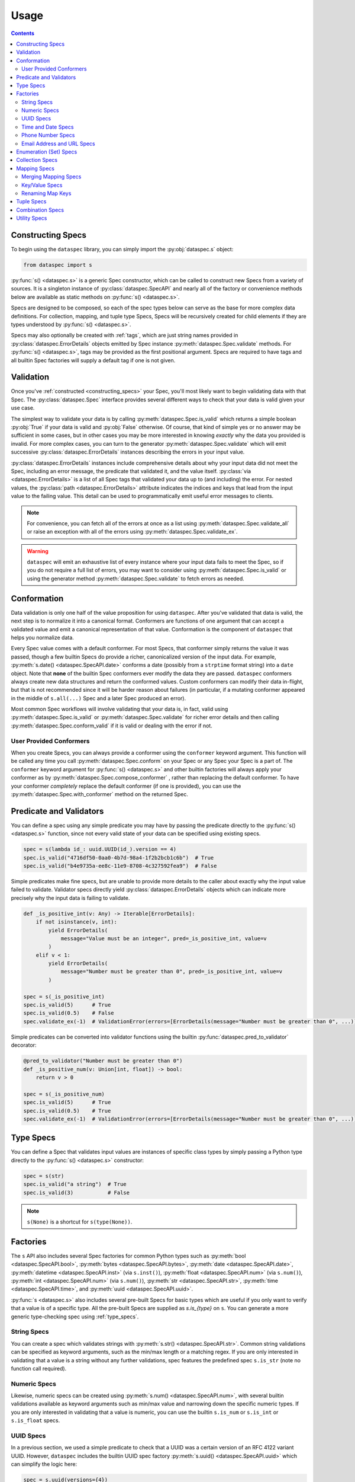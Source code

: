 .. _usage:

Usage
=====

.. contents::
   :depth: 4

.. _constructing_specs:

Constructing Specs
------------------

To begin using the ``dataspec`` library, you can simply import the :py:obj:`dataspec.s`
object:

.. code-block:: python

   from dataspec import s

:py:func:`s() <dataspec.s>` is a generic Spec constructor, which can be called to
construct new Specs from a variety of sources. It is a singleton instance of
:py:class:`dataspec.SpecAPI` and nearly all of the factory or convenience methods
below are available as static methods on :py:func:`s() <dataspec.s>`.

Specs are designed to be composed, so each of the spec types below can serve as the
base for more complex data definitions. For collection, mapping, and tuple type Specs,
Specs will be recursively created for child elements if they are types understood
by :py:func:`s() <dataspec.s>`.

Specs may also optionally be created with :ref:`tags`, which are just string names
provided in :py:class:`dataspec.ErrorDetails` objects emitted by Spec instance
:py:meth:`dataspec.Spec.validate` methods. For :py:func:`s() <dataspec.s>`, tags may be
provided as the first positional argument. Specs are required to have tags and all
builtin Spec factories will supply a default tag if one is not given.

.. _validation:

Validation
----------

Once you've :ref:`constructed <constructing_specs>` your Spec, you'll most likely want
to begin validating data with that Spec. The :py:class:`dataspec.Spec` interface
provides several different ways to check that your data is valid given your use case.

The simplest way to validate your data is by calling :py:meth:`dataspec.Spec.is_valid`
which returns a simple boolean :py:obj:`True` if your data is valid and :py:obj:`False`
otherwise. Of course, that kind of simple yes or no answer may be sufficient in some
cases, but in other cases you may be more interested in knowing *exactly* why the data
you provided is invalid. For more complex cases, you can turn to the generator
:py:meth:`dataspec.Spec.validate` which will emit successive
:py:class:`dataspec.ErrorDetails` instances describing the errors in your input value.

:py:class:`dataspec.ErrorDetails` instances include comprehensive details about why
your input data did not meet the Spec, including an error message, the predicate that
validated it, and the value itself. :py:class:`via <dataspec.ErrorDetails>` is a list
of all Spec tags that validated your data up to (and including) the error. For nested
values, the :py:class:`path <dataspec.ErrorDetails>` attribute indicates the indices
and keys that lead from the input value to the failing value. This detail can be used
to programmatically emit useful error messages to clients.

.. note::

   For convenience, you can fetch all of the errors at once as a list using
   :py:meth:`dataspec.Spec.validate_all` or raise an exception with all of the errors
   using :py:meth:`dataspec.Spec.validate_ex`.

.. warning::

   ``dataspec`` will emit an exhaustive list of every instance where your input data
   fails to meet the Spec, so if you do not require a full list of errors, you may
   want to consider using :py:meth:`dataspec.Spec.is_valid` or using the generator
   method :py:meth:`dataspec.Spec.validate` to fetch errors as needed.

.. _conformation:

Conformation
------------

Data validation is only one half of the value proposition for using ``dataspec``. After
you've validated that data is valid, the next step is to normalize it into a canonical
format. Conformers are functions of one argument that can accept a validated value and
emit a canonical representation of that value. Conformation is the component of
``dataspec`` that helps you normalize data.

Every Spec value comes with a default conformer. For most Specs, that conformer simply
returns the value it was passed, though a few builtin Specs do provide a richer,
canonicalized version of the input data. For example,
:py:meth:`s.date() <dataspec.SpecAPI.date>` conforms a date (possibly from a
``strptime`` format string) into a ``date`` object. Note that **none** of the builtin
Spec conformers ever modify the data they are passed. ``dataspec`` conformers always
create new data structures and return the conformed values. Custom conformers can
modify their data in-flight, but that is not recommended since it will be harder reason
about failures (in particular, if a mutating conformer appeared in the middle of
``s.all(...)`` Spec and a later Spec produced an error).

Most common Spec workflows will involve validating that your data is, in fact, valid
using :py:meth:`dataspec.Spec.is_valid` or :py:meth:`dataspec.Spec.validate` for richer
error details and then calling :py:meth:`dataspec.Spec.conform_valid` if it is valid
or dealing with the error if not.

.. _user_provided_conformers:

User Provided Conformers
^^^^^^^^^^^^^^^^^^^^^^^^

When you create Specs, you can always provide a conformer using the ``conformer``
keyword argument. This function will be called any time you call
:py:meth:`dataspec.Spec.conform` on your Spec or any Spec your Spec is a part of. The
``conformer`` keyword argument for :py:func:`s() <dataspec.s>` and other builtin factories
will always apply your conformer as by :py:meth:`dataspec.Spec.compose_conformer` ,
rather than replacing the default conformer. To have your conformer *completely*
replace the default conformer (if one is provided), you can use the
:py:meth:`dataspec.Spec.with_conformer` method on the returned Spec.

.. _predicates_and_validators:

Predicate and Validators
------------------------

You can define a spec using any simple predicate you may have by passing the predicate
directly to the :py:func:`s() <dataspec.s>` function, since not every valid state of
your data can be specified using existing specs.

.. code-block:: python

   spec = s(lambda id_: uuid.UUID(id_).version == 4)
   spec.is_valid("4716df50-0aa0-4b7d-98a4-1f2b2bcb1c6b")  # True
   spec.is_valid("b4e9735a-ee8c-11e9-8708-4c327592fea9")  # False

Simple predicates make fine specs, but are unable to provide more details to the caller
about exactly why the input value failed to validate. Validator specs directly yield
:py:class:`dataspec.ErrorDetails` objects which can indicate more precisely why the
input data is failing to validate.

.. code-block:: python

   def _is_positive_int(v: Any) -> Iterable[ErrorDetails]:
       if not isinstance(v, int):
           yield ErrorDetails(
               message="Value must be an integer", pred=_is_positive_int, value=v
           )
       elif v < 1:
           yield ErrorDetails(
               message="Number must be greater than 0", pred=_is_positive_int, value=v
           )

   spec = s(_is_positive_int)
   spec.is_valid(5)      # True
   spec.is_valid(0.5)    # False
   spec.validate_ex(-1)  # ValidationError(errors=[ErrorDetails(message="Number must be greater than 0", ...)])

Simple predicates can be converted into validator functions using the builtin
:py:func:`dataspec.pred_to_validator` decorator:

.. code-block:: python

   @pred_to_validator("Number must be greater than 0")
   def _is_positive_num(v: Union[int, float]) -> bool:
       return v > 0

   spec = s(_is_positive_num)
   spec.is_valid(5)      # True
   spec.is_valid(0.5)    # True
   spec.validate_ex(-1)  # ValidationError(errors=[ErrorDetails(message="Number must be greater than 0", ...)])

.. _type_specs:

Type Specs
----------

You can define a Spec that validates input values are instances of specific class types
by simply passing a Python type directly to the :py:func:`s() <dataspec.s>` constructor:

.. code-block:: python

   spec = s(str)
   spec.is_valid("a string")  # True
   spec.is_valid(3)           # False

.. note::

   ``s(None)`` is a shortcut for ``s(type(None))``.

.. _factories_usage:

Factories
---------

The ``s`` API also includes several Spec factories for common Python types such as
:py:meth:`bool <dataspec.SpecAPI.bool>`, :py:meth:`bytes <dataspec.SpecAPI.bytes>`,
:py:meth:`date <dataspec.SpecAPI.date>`, :py:meth:`datetime <dataspec.SpecAPI.inst>`
(via ``s.inst()``), :py:meth:`float <dataspec.SpecAPI.num>` (via ``s.num()``),
:py:meth:`int <dataspec.SpecAPI.num>` (via ``s.num()``),
:py:meth:`str <dataspec.SpecAPI.str>`, :py:meth:`time <dataspec.SpecAPI.time>`, and
:py:meth:`uuid <dataspec.SpecAPI.uuid>`.

:py:func:`s <dataspec.s>` also includes several pre-built Specs for basic types which
are useful if you only want to verify that a value is of a specific type. All the
pre-built Specs are supplied as `s.is_{type}` on ``s``. You can generate a more generic
type-checking spec using :ref:`type_specs`.

.. _string_specs:

String Specs
^^^^^^^^^^^^

You can create a spec which validates strings with
:py:meth:`s.str() <dataspec.SpecAPI.str>`. Common string validations can be specified
as keyword arguments, such as the min/max length or a matching regex. If you are only
interested in validating that a value is a string without any further validations, spec
features the predefined spec ``s.is_str`` (note no function call required).

.. _numeric_specs:

Numeric Specs
^^^^^^^^^^^^^

Likewise, numeric specs can be created using :py:meth:`s.num() <dataspec.SpecAPI.num>`,
with several builtin validations available as keyword arguments such as min/max value
and narrowing down the specific numeric types. If you are only interested in validating
that a value is numeric, you can use the builtin ``s.is_num`` or ``s.is_int`` or
``s.is_float`` specs.

.. _uuid_specs:

UUID Specs
^^^^^^^^^^

In a previous section, we used a simple predicate to check that a UUID was a certain
version of an RFC 4122 variant UUID. However, ``dataspec`` includes the builtin UUID
spec factory :py:meth:`s.uuid() <dataspec.SpecAPI.uuid>` which can simplify the logic
here:

.. code-block:: python

   spec = s.uuid(versions={4})
   spec.is_valid("4716df50-0aa0-4b7d-98a4-1f2b2bcb1c6b")  # True
   spec.is_valid("b4e9735a-ee8c-11e9-8708-4c327592fea9")  # False

Additionally, if you are only interested in validating that a value is a UUID, the
builting spec ``s.is_uuid`` is available.

.. _time_and_date_specs:

Time and Date Specs
^^^^^^^^^^^^^^^^^^^

``dataspec`` includes some builtin Specs for Python's ``datetime``, ``date``, and
``time`` classes. With the builtin specs, you can validate that any of these three
class types are before or after a given. Suppose you want to verify that someone is 18
by checking their date of birth:

.. code-block:: python

   spec = s.date(after=date.today() - timedelta(years=18))
   spec.is_valid(date.today() - timedelta(years=21))  # True
   spec.is_valid(date.today() - timedelta(years=12))  # False

For datetimes (instants) and times, you can also use ``is_aware=True`` to specify that
the instance be timezone-aware (e.g. not naive).

You can use the builtins ``s.is_date``, ``s.is_inst``, and ``s.is_time`` if you only
want to validate that a value is an instance of any of those classes.

.. note::

   ``dataspec`` supports specs for arbitrary date strings if you have
   ``python-dateutil`` installed. See
   :py:meth:`s.inst_str() <dataspec.SpecAPI.inst_str>` for info.

.. _phone_number_specs:

Phone Number Specs
^^^^^^^^^^^^^^^^^^

``dataspec`` supports creating Specs for validating telephone numbers from strings
using :py:meth:`s.phone() <dataspec.SpecAPI.phone>` *if you have the*
`phonenumbers <https://github.com/daviddrysdale/python-phonenumbers>`_ *library
installed*. Telephone number Specs can validate that a telephone number is merely
formatted correctly or they can validate that a telephone number is both possible
and valid (via ``phonenumbers`` ).

.. code-block:: python

   spec = s.phone(region="US")
   spec.is_valid("(212) 867-5309")  # True
   spec.conform("(212) 867-5309")   # "+12128675309"
   spec.is_valid("(22) 867-5309")   # False

.. _email_address_and_url_specs:

Email Address and URL Specs
^^^^^^^^^^^^^^^^^^^^^^^^^^^

``dataspec`` features Spec factories for validating email addresses using
:py:meth:`s.email() <dataspec.SpecAPI.email>` and URLs using
:py:meth:`s.url() <dataspec.SpecAPI.url>`.

Email addresses are validated using Python's builtin ``email.headerregistry.Address``
class to parse email addresses into username and domain. For each of ``username`` and
``domain`` , you may validate that the value is an exact match, is one of a set of
possible matches, or that it matches a regex pattern. To produce a Spec which only
validates email addresses from ``gmail.com`` or ``googlemail.com``:

.. code-block:: python

   spec = s.email(domain_in={"gmail.com", "googlemail.com"})
   spec = s.email(domain_regex=r"(gmail|googlemail)\.com")
   spec = s.email(domain="gmail.com")  # Don't allow "googlemail.com" email addresses

No more than one keyword filter may be supplied for either of ``username`` or
``domain``.

URLs are validated using Python's builtin ``urllib`` module to parse URLs into their
constituent components: ``scheme`` , ``netloc`` , ``path`` , ``params`` , ``fragment`` ,
``username`` , ``password`` , ``hostname``, and ``port``. URL Specs may optionally
provide a Spec for the ``dict`` created by parsing the query-string (if present) for
the URL. Specs for each of the components of a URL allow the same filters as described
above for email addresses. For more information, see
:py:meth:`s.url() <dataspec.SpecAPI.url>`.

.. _enumeration_specs:

Enumeration (Set) Specs
-----------------------

Commonly, you may be interested in validating that a value is one of a constrained set
of known values. In Python code, you would use an ``Enum`` type to model these values.
To define an enumermation spec, you can pass an existing ``Enum`` value into
:py:func:`dataspec.s` :

.. code-block:: python

   class YesNo(Enum):
       YES = "Yes"
       NO = "No"

   s(YesNo).is_valid("Yes")    # True
   s(YesNo).is_valid("Maybe")  # False

Any valid representation of the ``Enum`` value would satisfy the spec, including the
value, alias, and actual ``Enum`` value (like ``YesNo.NO``).

Additionally, for simpler cases you can specify an enum using Python ``set`` s (or
``frozenset`` s):

.. code-block:: python

   s({"Yes", "No"}).is_valid("Yes")    # True
   s({"Yes", "No"}).is_valid("Maybe")  # False

.. _collection_specs:

Collection Specs
----------------

Specs can be defined for values in homogeneous collections as well. Define a spec for a
homogeneous collection as a list passed to :py:func:`dataspec.s` with the first element
as the Spec for collection elements:

.. code-block:: python

   s([s.num(min_=0)]).is_valid([1, 2, 3, 4])  # True
   s([s.num(min_=0)]).is_valid([-11, 2, 3])   # False

You may also want to assert certain conditions that apply to the collection as a whole.
``dataspec`` allows you to specify an *optional* dictionary as the second element of
the list with a few possible rules applying to the collection as a whole, such as
length and collection type.

.. code-block:: python

   s([s.num(min_=0), {"kind": list}]).is_valid([1, 2, 3, 4])  # True
   s([s.num(min_=0), {"kind": list}]).is_valid({1, 2, 3, 4})  # False

Collection specs conform input collections by applying the element conformer(s) to each
element of the input collection. Callers can specify an ``"into"`` key in the collection
options dictionary as part of the spec to specify which type of collection is emitted
by the collection spec default conformer. Collection specs which do not specify the
``"into"`` collection type will conform collections into the same type as the input
collection.

.. _mapping_specs:

Mapping Specs
-------------

Specs can be defined for mapping/associative types and objects. To define a spec for a
mapping type, pass a dictionary of specs to ``s``. The keys should be the expected key
value (most often a string) and the value should be the spec for values located in that
key. If a mapping spec contains a key, the spec considers that key *required*. To
specify an *optional* key in the spec, wrap the key in
:py:meth:`s.opt() <dataspec.SpecAPI.opt>`. Optional keys will be validated if they are
present, but allow the map to exclude those keys without being considered invalid.

.. code-block:: python

   s(
       {
           "id": s.str("id", format_="uuid"),
           "first_name": s.str("first_name"),
           "last_name": s.str("last_name"),
           "date_of_birth": s.str("date_of_birth", format_="iso-date"),
           "gender": s("gender", {"M", "F"}),
           s.opt("state"): s("state", {"CA", "GA", "NY"}),
       }
   )

Above the key ``"state"`` is optional in tested  values, but if it is provided it must
be one of ``"CA"``, ``"GA"``, or ``"NY"``.

.. note::

   Mapping specs do not validate that input values *only* contain the expected
   set of keys. Extra keys will be ignored. This is intentional behavior.

.. note::

   To apply the mapping Spec key as the tag of the value Spec, use
   :py:meth:`s.dict_tag() <dataspec.SpecAPI.dict_tag>` to construct your mapping Spec.
   For more precise control over the value Spec tags, prefer :py:func:`s() <dataspec.s>`.

Mapping specs conform input dictionaries by applying each field's conformer(s) to
the fields of the input map to return a new dictionary. As a consequence, the value
returned by the mapping spec default conformer will not include any extra keys
included in the input. Optional keys will be included in the conformed value if they
appear in the input map.

.. _merging_mapping_specs:

Merging Mapping Specs
^^^^^^^^^^^^^^^^^^^^^

Occasionally, you may wish to declare your mapping Specs across two or more different
Specs. It may be convenient to do so for composition of common keys across multiple
Specs. In such cases, you may naturally turn to one of the builtin
:ref:`combination_specs` to return a union of the input Specs. However, combination
Specs composed of mapping Specs with disjoint or only partially intersecting key sets
will end up producing unexpected results. Recall mapping Specs have a default conformer
which drops keys not declared in the input Spec, so the chained conformation of
:py:meth:`s.all() <dataspec.SpecAPI.all>` will drop keys potentially expected by later
Specs.

To merge mapping Specs, use :py:meth:`s.merge() <dataspec.SpecAPI.merge>` instead.

.. code-block:: python

   s.merge(
       {"id": int},
       {
           "id": lambda v: v > 0,
           "first_name": str,
           s.opt("middle_initial"): str,
           "last_name": str,
       },
   )

In the above Spec, ``id`` would be a required key, which must be an integer greater
than zero. Specs for the remaining keys would match the Spec defined in the second
input Spec.

.. note::

   Only mapping Specs may be merged. ``s.merge`` will throw a :py:class:`ValueError`
   if you attempt to merge non-mapping type Specs. To combine mapping and non-mapping
   Spec types, you should wrap the mapping Specs with ``s.merge`` and pass that to
   ``s.all``.

.. _key_value_specs:

Key/Value Specs
^^^^^^^^^^^^^^^

Mapping Specs are useful for heterogeneous associative data structures for which the
keys are known *a priori*. However, you may often wish to validate a homogeneous
mapping with unknown keys. For such cases, you can turn to
:py:meth:`s.kv() <dataspec.SpecAPI.kv>`.

.. code-block:: python

   spec = s.kv(s.str(regex=r"[A-Z]{2}"), s.str(regex=r"[A-Z][\w ]+"))
   spec.is_valid({"GA": "Georgia", "NM": "New Mexico"})  # True
   spec.is_valid({"ga": "Georgia", "NM": "New Mexico"})  # False
   spec.is_valid({"ga": "Georgia", "NM": "new mexico"})  # False

.. note::

   By default :py:meth:`s.kv <dataspec.SpecAPI.kv>` will not conform keys on input
   values, to avoid potential creating potentially duplicate keys from the key
   conformer. You can override this behavior with the ``conform_keys`` keyword
   argument.

.. _renaming_map_keys:

Renaming Map Keys
^^^^^^^^^^^^^^^^^

Occasionally it may be necessary to rename map keys prior to validation. Perhaps you
are receiving data from multiple sources which use different keys for identical data
or perhaps your map keys appear in multiple different contexts where different names
are appropriate. You can create a Spec which will check that your input data is a
mapping type (:py:class:`dict` by default) *and* rename keys in the input map with its
default conformer. By default the renaming Spec will also verify that no keys will be
overwritten during the renaming phase.

You can create a renaming Spec using :py:meth:`dataspec.SpecAPI.rename`:

.. code-block:: python

   spec = s.all(
       s.rename(
           replacements={"ID": "id", "Ident": ["ident", "name"]},
       ),
       {"id": s.str(regex=r"[A-Z]{2}\d+"), "ident": s.str(regex=r"[A-Za-z\-]+")},
   )
   spec.is_valid({"id": "WI37272727", "ident": "spam-widget"})  # True
   spec.is_valid({"ID": "WI37272727", "Ident": "spam-widget"})  # True
   spec.is_valid({"ID": "WI37272727", "name": "spam-widget"})   # False

.. note::

   Renaming Specs will skip any replacement keys that are not found in the input value.
   You should chain a rename Spec with a standard :ref:`mapping_specs` to validate that
   your input data contains any keys you expect after renaming.

.. note::

   Renaming Specs are intended to simplify the common, tedious conformation of renaming
   keys in a map. More complicated transformations of your input map (such as merging
   two keys together) should be performed with a custom conformer.

   If you are building a custom conformer that relies on the presence of certain keys,
   you may consider applying that conformer after the primary :ref:`mapping_specs`, so
   you can be sure any keys you use exist on the input value.

.. _tuple_specs:

Tuple Specs
-----------

Specs can be defined for heterogeneous collections of elements, which is often the use
case for Python's ``tuple`` type. To define a spec for a tuple, pass a tuple of specs for
each element in the collection at the corresponding tuple index:

.. code-block:: python

   s(
       (
           s.str("id", format_="uuid"),
           s.str("first_name"),
           s.str("last_name"),
           s.str("date_of_birth", format_="iso-date"),
           s("gender", {"M", "F"}),
       )
   )

Tuple specs conform input tuples by applying each field's conformer(s) to the fields of
the input tuple to return a new tuple. If each field in the tuple spec has a unique tag
and the tuple has a custom tag specified, the default conformer will yield a
``namedtuple`` with the tuple spec tag as the type name and the field spec tags as each
field name. The type name and field names will be munged to be valid Python
identifiers.

.. _combination_specs:

Combination Specs
-----------------

In most of the previous examples, we used basic builtin Specs. However, real world data
often more nuanced specifications for data. Fortunately, Specs were designed to be
composed. In particular, Specs can be composed using standard boolean logic. To specify
an ``or`` spec, you can use :py:meth:`s.any() <dataspec.SpecAPI.any>` with any ``n``
specs.

.. code-block:: python

   spec = s.any(s.str(format_="uuid"), s.str(maxlength=0))
   spec.is_valid("4716df50-0aa0-4b7d-98a4-1f2b2bcb1c6b")  # True
   spec.is_valid("")            # True
   spec.is_valid("3837273723")  # False

Similarly, to specify an ``and`` spec, you can use
:py:meth:`s.all() <dataspec.SpecAPI.all>` with any ``n`` specs:

.. code-block:: python

   spec = s.all(s.str(format_="uuid"), s(lambda id_: uuid.UUID(id_).version == 4))
   spec.is_valid("4716df50-0aa0-4b7d-98a4-1f2b2bcb1c6b")  # True
   spec.is_valid("b4e9735a-ee8c-11e9-8708-4c327592fea9")  # False

.. note::

   ``and`` Specs apply each child Spec's conformer to the value during validation,
   so you may assume the output of the previous Spec's conformer in subsequent
   Specs.

.. note::

   The names ``any`` and ``all`` were chosen because ``or`` and ``and`` are not valid
   Python since they are reserved keywords.

.. warning::

   Using a :py:meth:`s.all() <dataspec.SpecAPI.all>` Spec to combine mapping Specs for
   maps with disjoint or only partially intersecting keys will result in maps losing
   keys during conformation and failing validation in later Specs.
   Use :py:meth:`s.merge() <dataspec.SpecAPI.merge>` to combine mapping Specs. Read
   more in :ref:`merging_mapping_specs`.

.. _utility_specs:

Utility Specs
-------------

Often when dealing with real world data, you may wish to allow certain values to be
blank or ``None``. We *could* handle these cases with :ref:`combination_specs`, but
since they occur so commonly, ``dataspec`` features a couple of utility Specs for
quickly defining these cases. For cases where ``None`` is a valid value, you can wrap
your Spec with :py:meth:`s.nilable() <dataspec.SpecAPI.nilable>`. If you are dealing
with strings and need to allow a blank value (as is often the case when handling CSVs),
you can wrap your Spec with :py:meth:`s.blankable <dataspec.SpecAPI.blankable>`.

.. code-block:: python

   spec = s.nilable("birth_date", s.str(format_="iso-date"))
   spec.is_valid(None)          # True
   spec.is_valid("1980-09-14")  # True
   spec.is_valid("")            # False
   spec.is_valid("09/14/1980")  # False, because the string is not ISO formatted

   spec = s.blankable("birth_date", s.str(format_="iso-date"))
   spec.is_valid(None)          # False
   spec.is_valid("1980-09-14")  # True
   spec.is_valid("")            # True
   spec.is_valid("09/14/1980")  # False

In certain cases, you may be willing to accept invalid data and overwrite it with a
default value during conformation. For such cases, you can specify a default value
whenever the input value does not pass validation for another spec using
:py:meth:`s.default <dataspec.SpecAPI.default>`. The value supplied to the ``default``
keyword argument will be provided by the conformer if the inner Spec does not validate.

.. code-block:: python

   spec = s.default("birth_date_or_none", s.str(format=_"iso-date"), default=None)
   spec.is_valid(None)          # True; conforms to None
   spec.is_valid("1980-09-14")  # True; conforms to "1980-09-14"
   spec.is_valid("")            # True; conforms to None
   spec.is_valid("09/14/1980")  # True; conforms to None

.. note::

   As a consequence of the default value, ``s.default(...)`` Specs consider every value
   valid. If you do not want to permit all values to pass, you should not use
   ``s.default``.

Occasionally, it may be useful to allow any value to pass validation. For these cases
:py:meth:`s.every() <dataspec.SpecAPI.every>` is perfect.

.. note::

   You may want to combine ``s.every(...)`` with ``s.all(...)`` to perform a pre-
   conformation step prior to later steps. In this case, it may still be useful to
   provide a slightly more strict validation to ensure your conformer does not throw
   an exception.